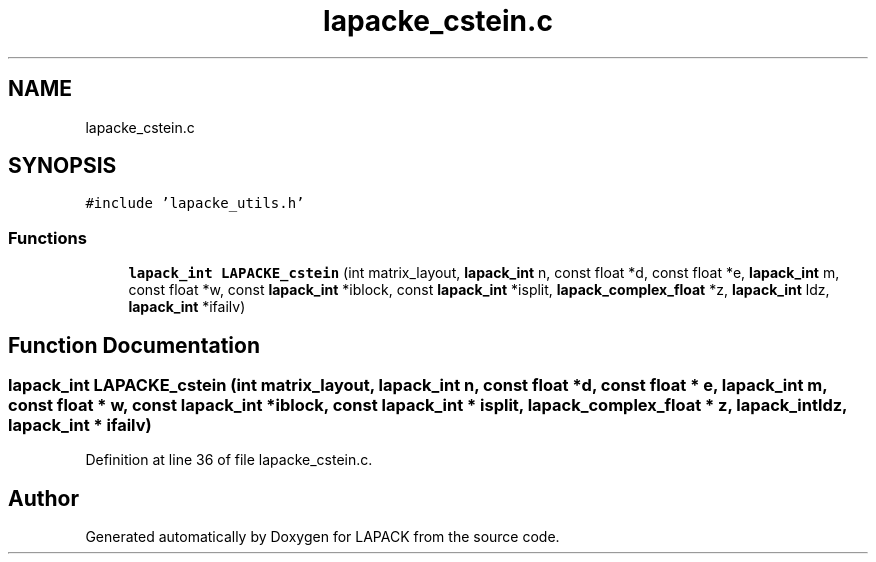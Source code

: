 .TH "lapacke_cstein.c" 3 "Tue Nov 14 2017" "Version 3.8.0" "LAPACK" \" -*- nroff -*-
.ad l
.nh
.SH NAME
lapacke_cstein.c
.SH SYNOPSIS
.br
.PP
\fC#include 'lapacke_utils\&.h'\fP
.br

.SS "Functions"

.in +1c
.ti -1c
.RI "\fBlapack_int\fP \fBLAPACKE_cstein\fP (int matrix_layout, \fBlapack_int\fP n, const float *d, const float *e, \fBlapack_int\fP m, const float *w, const \fBlapack_int\fP *iblock, const \fBlapack_int\fP *isplit, \fBlapack_complex_float\fP *z, \fBlapack_int\fP ldz, \fBlapack_int\fP *ifailv)"
.br
.in -1c
.SH "Function Documentation"
.PP 
.SS "\fBlapack_int\fP LAPACKE_cstein (int matrix_layout, \fBlapack_int\fP n, const float * d, const float * e, \fBlapack_int\fP m, const float * w, const \fBlapack_int\fP * iblock, const \fBlapack_int\fP * isplit, \fBlapack_complex_float\fP * z, \fBlapack_int\fP ldz, \fBlapack_int\fP * ifailv)"

.PP
Definition at line 36 of file lapacke_cstein\&.c\&.
.SH "Author"
.PP 
Generated automatically by Doxygen for LAPACK from the source code\&.
